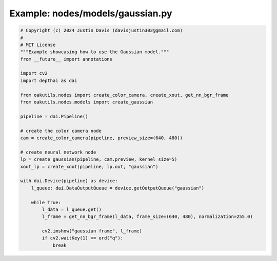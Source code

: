 .. _examples_nodes/models/gaussian:

Example: nodes/models/gaussian.py
=================================

.. code-block:: python

	# Copyright (c) 2024 Justin Davis (davisjustin302@gmail.com)
	#
	# MIT License
	"""Example showcasing how to use the Gaussian model."""
	from __future__ import annotations
	
	import cv2
	import depthai as dai
	
	from oakutils.nodes import create_color_camera, create_xout, get_nn_bgr_frame
	from oakutils.nodes.models import create_gaussian
	
	pipeline = dai.Pipeline()
	
	# create the color camera node
	cam = create_color_camera(pipeline, preview_size=(640, 480))
	
	# create neural network node
	lp = create_gaussian(pipeline, cam.preview, kernel_size=5)
	xout_lp = create_xout(pipeline, lp.out, "gaussian")
	
	with dai.Device(pipeline) as device:
	    l_queue: dai.DataOutputQueue = device.getOutputQueue("gaussian")
	
	    while True:
	        l_data = l_queue.get()
	        l_frame = get_nn_bgr_frame(l_data, frame_size=(640, 480), normalization=255.0)
	
	        cv2.imshow("gaussian frame", l_frame)
	        if cv2.waitKey(1) == ord("q"):
	            break

